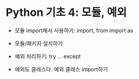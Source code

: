 * Python 기초 4: 모듈, 예외

 - 모듈 import해서 사용하기: import, from import as
 - 모듈/패키지 설치하기

 - 예외 처리하기: try ... except
 - 예외도 클래스다. 예외 클래스 import하기

